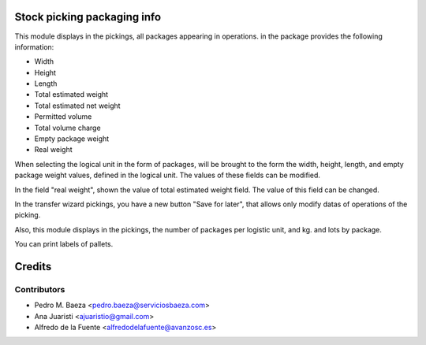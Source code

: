 Stock picking packaging info
============================
This module displays in the pickings, all packages appearing in operations. in
the package provides the following information:

* Width
* Height
* Length
* Total estimated weight
* Total estimated net weight
* Permitted volume
* Total volume charge
* Empty package weight
* Real weight

When selecting the logical unit in the form of packages, will be brought to the
form the width, height, length, and empty package weight values, defined in the
logical unit. The values of these fields can be modified.

In the field "real weight", shown the value of total estimated weight field.
The value of this field can be changed.

In the transfer wizard pickings, you have a new button "Save for later", that
allows only modify datas of operations of the picking.

Also, this module displays in the pickings, the number of packages per logistic
unit, and kg. and lots by package.

You can print labels of pallets.

Credits
=======

Contributors
------------
* Pedro M. Baeza <pedro.baeza@serviciosbaeza.com>
* Ana Juaristi <ajuaristio@gmail.com>
* Alfredo de la Fuente <alfredodelafuente@avanzosc.es>
